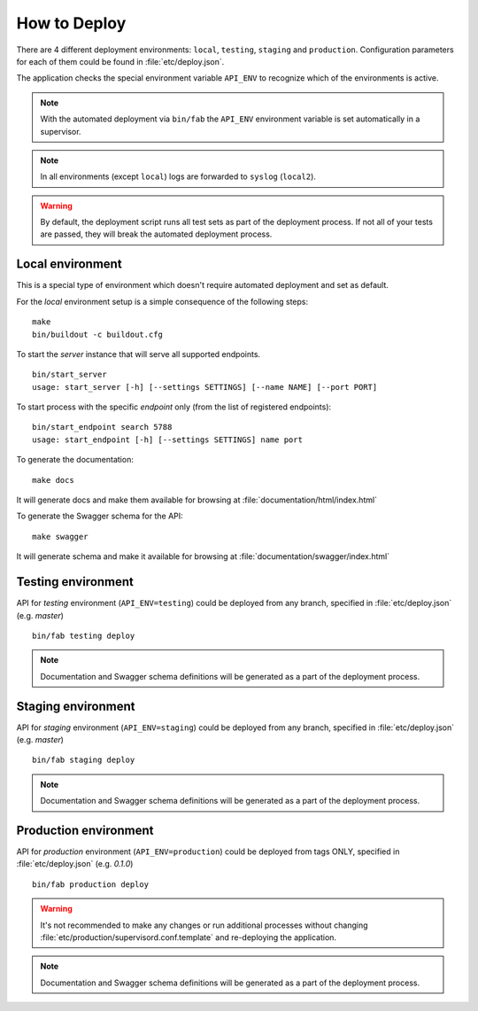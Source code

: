 How to Deploy
==============

There are 4 different deployment environments: ``local``, ``testing``, ``staging`` and ``production``.
Configuration parameters for each of them could be found in :file:`etc/deploy.json`.

The application checks the special environment variable ``API_ENV`` to recognize which
of the environments is active.

.. note::

    With the automated deployment via ``bin/fab`` the ``API_ENV`` environment variable is set
    automatically in a supervisor.

.. note::

    In all environments (except ``local``) logs are forwarded to ``syslog`` (``local2``).


.. warning::

    By default, the deployment script runs all test sets as part of the deployment process.
    If not all of your tests are passed, they will break the automated deployment process.


++++++++++++++++++++++++++++++
Local environment
++++++++++++++++++++++++++++++

This is a special type of environment which doesn't require automated deployment and set as default.

For the `local` environment setup is a simple consequence of the following steps:

::

    make
    bin/buildout -c buildout.cfg

To start the `server` instance that will serve all supported endpoints.

::

    bin/start_server
    usage: start_server [-h] [--settings SETTINGS] [--name NAME] [--port PORT]


To start process with the specific `endpoint` only (from the list of registered endpoints):

::

    bin/start_endpoint search 5788
    usage: start_endpoint [-h] [--settings SETTINGS] name port


To generate the documentation:

::

    make docs


It will generate docs and make them available for browsing at :file:`documentation/html/index.html`


To generate the Swagger schema for the API:

::

    make swagger


It will generate schema and make it available for browsing at :file:`documentation/swagger/index.html`


++++++++++++++++++++++++++++++
Testing environment
++++++++++++++++++++++++++++++

API for `testing` environment (``API_ENV=testing``) could be deployed from any branch,
specified in :file:`etc/deploy.json` (e.g.  `master`)

::

    bin/fab testing deploy


.. note::

    Documentation and Swagger schema definitions will be generated as a part
    of the deployment process.


++++++++++++++++++++++++++++++
Staging environment
++++++++++++++++++++++++++++++

API for `staging` environment (``API_ENV=staging``) could be deployed from any branch,
specified in :file:`etc/deploy.json` (e.g.  `master`)

::

    bin/fab staging deploy


.. note::

    Documentation and Swagger schema definitions will be generated as a part
    of the deployment process.

++++++++++++++++++++++++++++++
Production environment
++++++++++++++++++++++++++++++

API for `production` environment (``API_ENV=production``) could be deployed from tags ONLY, specified in :file:`etc/deploy.json` (e.g.  `0.1.0`)

::

    bin/fab production deploy


.. warning::

    It's not recommended to make any changes or run additional processes without changing :file:`etc/production/supervisord.conf.template` and re-deploying the application.


.. note::

    Documentation and Swagger schema definitions will be generated as a part
    of the deployment process.
